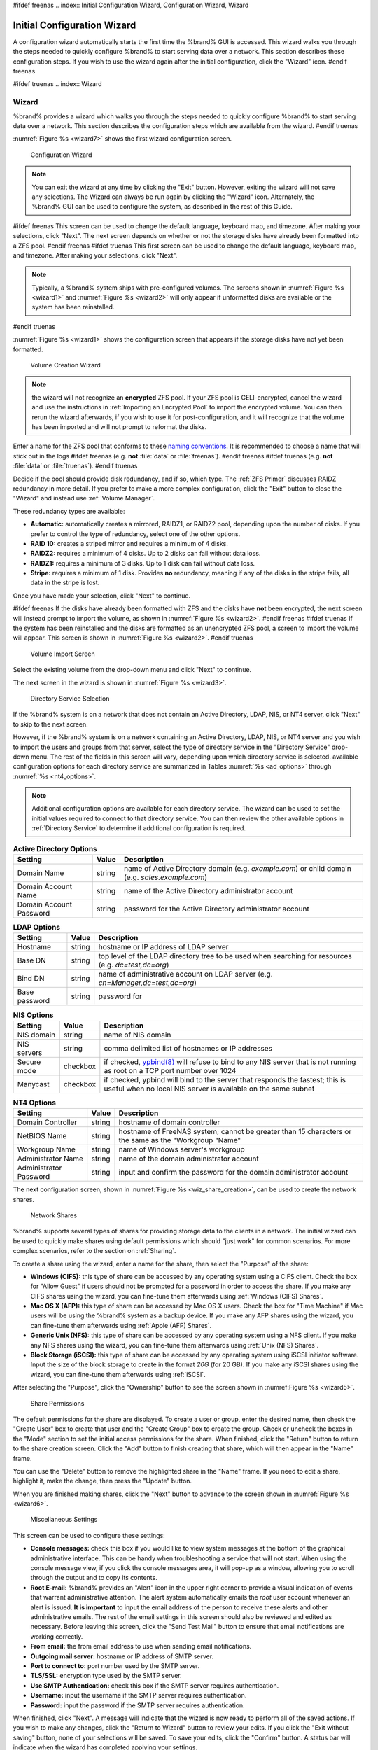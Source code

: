 #ifdef freenas
.. index:: Initial Configuration Wizard, Configuration Wizard, Wizard

.. _Initial Configuration Wizard:

Initial Configuration Wizard
~~~~~~~~~~~~~~~~~~~~~~~~~~~~

A configuration wizard automatically starts the first time the
%brand% GUI is accessed. This wizard walks you through the steps
needed to quickly configure %brand% to start serving data over a
network. This section describes these configuration steps. If you wish
to use the wizard again after the initial configuration, click the
"Wizard" icon.
#endif freenas

#ifdef truenas
.. index:: Wizard

.. _Wizard:

Wizard
======

%brand% provides a wizard which walks you through the steps needed to
quickly configure %brand% to start serving data over a network. This
section describes the configuration steps which are available from the
wizard.
#endif truenas

:numref:`Figure %s <wizard7>` shows the first
wizard configuration screen.

.. _wizard7:

.. figure:: images/wizard.png

   Configuration Wizard

.. note:: You can exit the wizard at any time by clicking the "Exit"
   button. However, exiting the wizard will not save any selections.
   The Wizard can always be run again by clicking the "Wizard" icon.
   Alternately, the %brand% GUI can be used to configure the system,
   as described in the rest of this Guide.


#ifdef freenas
This screen can be used to change the default language, keyboard map,
and timezone. After making your selections, click "Next". The next
screen depends on whether or not the storage disks have already been
formatted into a ZFS pool.
#endif freenas
#ifdef truenas
This first screen can be used to change the default language, keyboard
map, and timezone. After making your selections, click "Next".

.. note:: Typically, a %brand% system ships with pre-configured
   volumes. The screens shown in
   :numref:`Figure %s <wizard1>`
   and
   :numref:`Figure %s <wizard2>`
   will only appear if unformatted disks are available or the system
   has been reinstalled.
#endif truenas

:numref:`Figure %s <wizard1>` shows the
configuration screen that appears if the storage disks have not yet
been formatted.

.. _wizard1:

.. figure:: images/wizard1.png

   Volume Creation Wizard


.. note:: the wizard will not recognize an **encrypted** ZFS pool. If
   your ZFS pool is GELI-encrypted, cancel the wizard and use the
   instructions in :ref:`Importing an Encrypted Pool` to import the
   encrypted volume. You can then rerun the wizard afterwards, if you
   wish to use it for post-configuration, and it will recognize that
   the volume has been imported and will not prompt to reformat the
   disks.

Enter a name for the ZFS pool that conforms to these
`naming conventions
<http://docs.oracle.com/cd/E23824_01/html/821-1448/gbcpt.html>`_.
It is recommended to choose a name that will stick out in the logs
#ifdef freenas
(e.g. **not** :file:`data` or :file:`freenas`).
#endif freenas
#ifdef truenas
(e.g. **not** :file:`data` or :file:`truenas`).
#endif truenas

Decide if the pool should provide disk redundancy, and if so, which
type. The :ref:`ZFS Primer` discusses RAIDZ redundancy in more detail.
If you prefer to make a more complex configuration, click the "Exit"
button to close the "Wizard" and instead use :ref:`Volume Manager`.

These redundancy types are available:

* **Automatic:** automatically creates a mirrored, RAIDZ1, or RAIDZ2
  pool, depending upon the number of disks. If you prefer to control
  the type of redundancy, select one of the other options.

* **RAID 10:** creates a striped mirror and requires a minimum of 4
  disks.

* **RAIDZ2:** requires a minimum of 4 disks. Up to 2 disks can fail
  without data loss.

* **RAIDZ1:** requires a minimum of 3 disks. Up to 1 disk can fail
  without data loss.

* **Stripe:** requires a minimum of 1 disk. Provides **no**
  redundancy, meaning if any of the disks in the stripe fails, all
  data in the stripe is lost.

Once you have made your selection, click "Next" to continue.

#ifdef freenas
If the disks have already been formatted with ZFS and the disks have
**not** been encrypted, the next screen will instead prompt to import
the volume, as shown in
:numref:`Figure %s <wizard2>`.
#endif freenas
#ifdef truenas
If the system has been reinstalled and the disks are formatted as an
unencrypted ZFS pool, a screen to import the volume will appear. This
screen is shown in
:numref:`Figure %s <wizard2>`.
#endif truenas

.. _wizard2:

.. figure:: images/wizard2.png

   Volume Import Screen


Select the existing volume from the drop-down menu and click "Next" to
continue.

The next screen in the wizard is shown in
:numref:`Figure %s <wizard3>`.

.. _wizard3:

.. figure:: images/wizard3.png

   Directory Service Selection


If the %brand% system is on a network that does not contain an Active
Directory, LDAP, NIS, or NT4 server, click "Next" to skip to the next
screen.

However, if the %brand% system is on a network containing an Active
Directory, LDAP, NIS, or NT4 server and you wish to import the users
and groups from that server, select the type of directory service in
the "Directory Service" drop-down menu. The rest of the fields in this
screen will vary, depending upon which directory service is selected.
available configuration options for each directory service are
summarized in Tables
:numref:`%s <ad_options>`
through
:numref:`%s <nt4_options>`.

.. note:: Additional configuration options are available for each
   directory service. The wizard can be used to set the initial values
   required to connect to that directory service. You can then review
   the other available options in :ref:`Directory Service` to
   determine if additional configuration is required.

.. _ad_options:

.. table:: **Active Directory Options**

   +--------------------------+---------------+-------------------------------------------------------------------------------------------------------+
   | **Setting**              | **Value**     | **Description**                                                                                       |
   |                          |               |                                                                                                       |
   +==========================+===============+=======================================================================================================+
   | Domain Name              | string        | name of Active Directory domain (e.g. *example.com*) or child domain (e.g.                            |
   |                          |               | *sales.example.com*)                                                                                  |
   |                          |               |                                                                                                       |
   +--------------------------+---------------+-------------------------------------------------------------------------------------------------------+
   | Domain Account Name      | string        | name of the Active Directory administrator account                                                    |
   |                          |               |                                                                                                       |
   +--------------------------+---------------+-------------------------------------------------------------------------------------------------------+
   | Domain Account Password  | string        | password for the Active Directory administrator account                                               |
   |                          |               |                                                                                                       |
   +--------------------------+---------------+-------------------------------------------------------------------------------------------------------+

.. _ldap_options:

.. table:: **LDAP Options**

   +-------------------------+----------------+-------------------------------------------------------------------------------------------------------+
   | **Setting**             | **Value**      | **Description**                                                                                       |
   |                         |                |                                                                                                       |
   +=========================+================+=======================================================================================================+
   | Hostname                | string         | hostname or IP address of LDAP server                                                                 |
   |                         |                |                                                                                                       |
   +-------------------------+----------------+-------------------------------------------------------------------------------------------------------+
   | Base DN                 | string         | top level of the LDAP directory tree to be used when searching for resources (e.g.                    |
   |                         |                | *dc=test,dc=org*)                                                                                     |
   |                         |                |                                                                                                       |
   +-------------------------+----------------+-------------------------------------------------------------------------------------------------------+
   | Bind DN                 | string         | name of administrative account on LDAP server (e.g. *cn=Manager,dc=test,dc=org*)                      |
   |                         |                |                                                                                                       |
   +-------------------------+----------------+-------------------------------------------------------------------------------------------------------+
   | Base password           | string         | password for                                                                                          |
   |                         |                |                                                                                                       |
   +-------------------------+----------------+-------------------------------------------------------------------------------------------------------+

.. _nis_options:

.. table:: **NIS Options**

   +-------------------------+----------------+-------------------------------------------------------------------------------------------------------+
   | **Setting**             | **Value**      | **Description**                                                                                       |
   |                         |                |                                                                                                       |
   +=========================+================+=======================================================================================================+
   | NIS domain              | string         | name of NIS domain                                                                                    |
   |                         |                |                                                                                                       |
   +-------------------------+----------------+-------------------------------------------------------------------------------------------------------+
   | NIS servers             | string         | comma delimited list of hostnames or IP addresses                                                     |
   |                         |                |                                                                                                       |
   +-------------------------+----------------+-------------------------------------------------------------------------------------------------------+
   | Secure mode             | checkbox       | if checked,                                                                                           |
   |                         |                | `ypbind(8) <http://www.freebsd.org/cgi/man.cgi?query=ypbind>`_                                        |
   |                         |                | will refuse to bind to any NIS server that is not running as root on a TCP port number over 1024      |
   |                         |                |                                                                                                       |
   +-------------------------+----------------+-------------------------------------------------------------------------------------------------------+
   | Manycast                | checkbox       | if checked, ypbind will bind to the server that responds the fastest; this is useful when no local    |
   |                         |                | NIS server is available on the same subnet                                                            |
   |                         |                |                                                                                                       |
   +-------------------------+----------------+-------------------------------------------------------------------------------------------------------+

.. _nt4_options:

.. table:: **NT4 Options**

   +-------------------------+----------------+-------------------------------------------------------------------------------------------------------+
   | **Setting**             | **Value**      | **Description**                                                                                       |
   |                         |                |                                                                                                       |
   +=========================+================+=======================================================================================================+
   | Domain Controller       | string         | hostname of domain controller                                                                         |
   |                         |                |                                                                                                       |
   +-------------------------+----------------+-------------------------------------------------------------------------------------------------------+
   | NetBIOS Name            | string         | hostname of FreeNAS system; cannot be greater than 15 characters or the same as the "Workgroup "Name" |
   |                         |                |                                                                                                       |
   +-------------------------+----------------+-------------------------------------------------------------------------------------------------------+
   | Workgroup Name          | string         | name of Windows server's workgroup                                                                    |
   |                         |                |                                                                                                       |
   +-------------------------+----------------+-------------------------------------------------------------------------------------------------------+
   | Administrator Name      | string         | name of the domain administrator account                                                              |
   |                         |                |                                                                                                       |
   +-------------------------+----------------+-------------------------------------------------------------------------------------------------------+
   | Administrator Password  | string         | input and confirm the password for the domain administrator account                                   |
   |                         |                |                                                                                                       |
   +-------------------------+----------------+-------------------------------------------------------------------------------------------------------+

The next configuration screen, shown in
:numref:`Figure %s <wiz_share_creation>`, can be used to create the
network shares.

.. _wiz_share_creation:

.. figure:: images/wizard4.png

   Network Shares


%brand% supports several types of shares for providing storage data
to the clients in a network. The initial wizard can be used to quickly
make shares using default permissions which should "just work" for
common scenarios. For more complex scenarios, refer to the section on
:ref:`Sharing`.

To create a share using the wizard, enter a name for the share, then
select the "Purpose" of the share:

* **Windows (CIFS):** this type of share can be accessed by any
  operating system using a CIFS client. Check the box for
  "Allow Guest" if users should not be prompted for a password in
  order to access the share. If you make any CIFS shares using the
  wizard, you can fine-tune them afterwards using
  :ref:`Windows (CIFS) Shares`.

* **Mac OS X (AFP):** this type of share can be accessed by Mac OS X
  users. Check the box for "Time Machine" if Mac users will be using
  the %brand% system as a backup device. If you make any AFP shares
  using the wizard, you can fine-tune them afterwards using
  :ref:`Apple (AFP) Shares`.

* **Generic Unix (NFS):** this type of share can be accessed by any
  operating system using a NFS client. If you make any NFS shares
  using the wizard, you can fine-tune them afterwards using
  :ref:`Unix (NFS) Shares`.

* **Block Storage (iSCSI):** this type of share can be accessed by any
  operating system using iSCSI initiator software. Input the size of
  the block storage to create in the format *20G* (for 20 GB). If you
  make any iSCSI shares using the wizard, you can fine-tune them
  afterwards using :ref:`iSCSI`.

After selecting the "Purpose", click the "Ownership" button to see the
screen shown in
:numref:Figure %s <wizard5>`.

.. _wizard5:

.. figure:: images/wizard5.png

   Share Permissions


The default permissions for the share are displayed. To create a user
or group, enter the desired name, then check the "Create User"
box to create that user and the "Create Group" box to create the
group. Check or uncheck the boxes in the "Mode" section to set the
initial access permissions for the share. When finished, click the
"Return" button to return to the share creation screen. Click the
"Add" button to finish creating that share, which will then appear in
the "Name" frame.

You can use the "Delete" button to remove the highlighted share in the
"Name" frame. If you need to edit a share, highlight it, make the
change, then press the "Update" button.

When you are finished making shares, click the "Next" button to
advance to the screen shown in
:numref:`Figure %s <wizard6>`.

.. _wizard6:

.. figure:: images/wizard6.png

   Miscellaneous Settings


This screen can be used to configure these settings:

* **Console messages:** check this box if you would like to view
  system messages at the bottom of the graphical administrative
  interface. This can be handy when troubleshooting a service that
  will not start. When using the console message view, if you click
  the console messages area, it will pop-up as a window, allowing you
  to scroll through the output and to copy its contents.

* **Root E-mail:** %brand% provides an "Alert" icon in the upper
  right corner to provide a visual indication of events that warrant
  administrative attention. The alert system automatically emails the
  *root* user account whenever an alert is issued. **It is important**
  to input the email address of the person to receive these alerts and
  other administrative emails. The rest of the email settings in this
  screen should also be reviewed and edited as necessary. Before
  leaving this screen, click the "Send Test Mail" button to ensure
  that email notifications are working correctly.

* **From email:** the from email address to use when sending email
  notifications.

* **Outgoing mail server:** hostname or IP address of SMTP server.

* **Port to connect to:** port number used by the SMTP server.

* **TLS/SSL:** encryption type used by the SMTP server.

* **Use SMTP Authentication:** check this box if the SMTP server
  requires authentication.

* **Username:** input the username if the SMTP server requires
  authentication.

* **Password:** input the password if the SMTP server requires
  authentication.

When finished, click "Next". A message will indicate that the wizard
is now ready to perform all of the saved actions. If you wish to make
any changes, click the "Return to Wizard" button to review your edits.
If you click the "Exit without saving" button, none of your selections
will be saved. To save your edits, click the "Confirm" button. A
status bar will indicate when the wizard has completed applying your
settings.

In addition to the settings that you specify, the wizard will
automatically enable :ref:`S.M.A.R.T. Tests`, create a boot
environment, and add the new boot environment to the boot menu. If you
also wish to save a backup of the configuration database to the system
being used to access the administrative graphical interface, go to
:menuselection:`System --> General`, click the "Save Config" button,
and browse to the directory to save the configuration to. **It is
recommended to always back up your configuration after making any
configuration changes**.

#ifdef freenas
The rest of this Guide describes the %brand% graphical interface in
more detail. The layout of this Guide follows the order of the menu
items in the tree located in the left frame of the graphical
interface.

.. note:: it is important to use the GUI (or the Console Setup menu)
   for all configuration changes. %brand% uses a configuration
   database to store its settings. While it is possible to use the
   command line to modify your configuration, changes made at the
   command line **are not** written to the configuration database.
   This means that any changes made at the command line will not
   persist after a reboot and will be overwritten by the values in the
   configuration database during an upgrade.
#endif freenas

